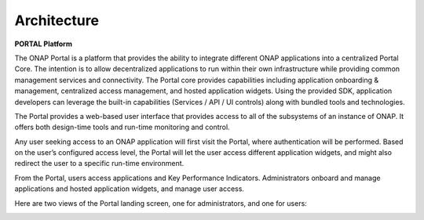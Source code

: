 .. This work is licensed under a Creative Commons Attribution 4.0 International License.
.. http://creativecommons.org/licenses/by/4.0
.. _architecture:
Architecture
------------

.. contents:: 
    :depth: 3

**PORTAL Platform**

The ONAP Portal is a platform that provides the ability to integrate different ONAP applications into a centralized Portal Core. The intention is to allow decentralized applications to run within their own infrastructure while providing common management services and connectivity. The Portal core provides capabilities including application onboarding & management, centralized access management, and hosted application widgets. Using the provided SDK, application developers can leverage the built-in capabilities (Services / API / UI controls) along with bundled tools and technologies.

.. image:: ONAP_Amsterdam_arch.png

The Portal provides a web-based user interface that provides access to all of the subsystems of an instance of ONAP. It offers both design-time tools and run-time monitoring and control.

Any user seeking access to an ONAP application will first visit the Portal, where authentication will be performed. Based on the user’s configured access level, the Portal will let the user access different application widgets, and might also redirect the user to a specific run-time environment.

From the Portal, users access applications and Key Performance Indicators. Administrators onboard and manage applications and hosted application widgets, and manage user access.

Here are two views of the Portal landing screen, one for administrators, and one for users:

.. image:: PortalLandingPage.png